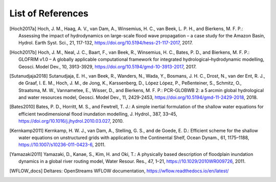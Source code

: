 .. _references:

******************
List of References
******************

.. [Hoch2017a] Hoch, J. M., Haag, A. V., van Dam, A., Winsemius, H. C., van Beek, L. P. H., and Bierkens, M. F. P.: \
     Assessing the impact of hydrodynamics on large-scale flood wave propagation – a case study for the Amazon Basin, \
     Hydrol. Earth Syst. Sci., 21, 117-132, https://doi.org/10.5194/hess-21-117-2017, 2017.
.. [Hoch2017b] Hoch, J. M., Neal, J. C., Baart, F., van Beek, R., Winsemius, H. C., Bates, P. D., and Bierkens, M. F. P.: \
    GLOFRIM v1.0 – A globally applicable computational framework for integrated hydrological–hydrodynamic modelling, \
    Geosci. Model Dev., 10, 3913-3929, https://doi.org/10.5194/gmd-10-3913-2017, 2017.
.. [Sutanudjaja2018] Sutanudjaja, E. H., van Beek, R., Wanders, N., Wada, Y., Bosmans, J. H. C., Drost, N., van der Ent, R. J., \
    de Graaf, I. E. M., Hoch, J. M., de Jong, K., Karssenberg, D., López López, P., Peßenteiner, S., Schmitz, O., Straatsma, M. W., \
    Vannametee, E., Wisser, D., and Bierkens, M. F. P.: \
    PCR-GLOBWB 2: a 5 arcmin global hydrological and water resources model, \
    Geosci. Model Dev., 11, 2429-2453, https://doi.org/10.5194/gmd-11-2429-2018, 2018.
.. [Bates2010] Bates, P. D., Horritt, M. S., and Fewtrell, T. J.: \
    A simple inertial formulation of the shallow water equations for efficient twodimensional flood inundation modelling, \
    J. Hydrol., 387, 33–45, https://doi.org/10.1016/j.jhydrol.2010.03.027, 2010.
.. [Kernkamp2011] Kernkamp, H. W. J., van Dam, A., Stelling, G. S., and de Goede, E. D.: \
    Efficient scheme for the shallow water equations on unstructured grids with application to the Continental Shelf, \
    Ocean Dynam., 61, 1175–1188, https://10.1007/s10236-011-0423-6, 2011.
.. [Yamazaki2011] Yamazaki, D., Kanae, S., Kim, H. and Oki, T.: \
    A physically based description of floodplain inundation dynamics in a global river routing model, \
    Water Resour. Res., 47, 1–21, https://10.1029/2010WR009726, 2011.
.. [WFLOW_docs] Deltares: OpenStreams WFLOW documentation, https://wflow.readthedocs.io/en/latest/
